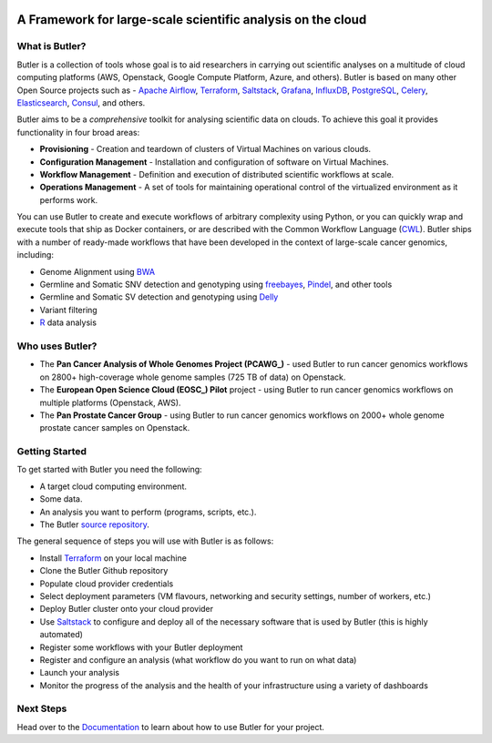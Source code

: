 |health| |docs|

.. |build-status| image:: https://img.shields.io/travis/rtfd/readthedocs.org.svg?style=flat
    :alt: build status
    :scale: 100%
    :target: https://travis-ci.org/rtfd/readthedocs.org

.. |docs| image:: https://readthedocs.org/projects/butler/badge/?version=latest
    :alt: Documentation Status
    :scale: 100%
    :target: http://butler.readthedocs.io/en/latest/?badge=latest
    
.. |health| image:: https://landscape.io/github/llevar/butler/master/landscape.svg?style=flat
	:target: https://landscape.io/github/llevar/butler/master
	:alt: Code Health
   
.. |coverage| image:: https://coveralls.io/repos/github/llevar/butler/badge.svg?branch=master
	:target: https://coveralls.io/github/llevar/butler?branch=master

.. image:: docs/images/butler_logo_with_text.png
 
.. docs-include-start-marker

 .. image:: images/butler_logo_with_text.png
 
############################################################
A Framework for large-scale scientific analysis on the cloud
############################################################


.. _Terraform: http://terraform.io
.. _Saltstack: https://saltstack.com/
.. _Apache Airflow: https://airflow.incubator.apache.org/
.. _Grafana: https://grafana.com/
.. _Influxdb: https://www.influxdata.com/
.. _PostgreSQL: https://www.postgresql.org/
.. _Celery: http://www.celeryproject.org/
.. _Elasticsearch: https://www.elastic.co/
.. _Consul: https://www.consul.io
.. _CWL: http://www.commonwl.org/
.. _BWA: http://bio-bwa.sourceforge.net/
.. _freebayes: https://github.com/ekg/freebayes
.. _Pindel: http://gmt.genome.wustl.edu/packages/pindel/
.. _Delly: https://github.com/dellytools/delly
.. _R: https://cran.r-project.org/
.. _Documentation: https://cran.r-project.org/
.. _PCAWG: https://dcc.icgc.org/pcawg
.. _EOSC: http://eoscpilot.eu/
.. _source repository: https://github.com/llevar/butler

===============
What is Butler?
===============

Butler is a collection of tools whose goal is to aid researchers in carrying out scientific analyses on a multitude of cloud computing platforms (AWS, Openstack, Google Compute Platform, Azure, and others). 
Butler is based on many other Open Source projects such as - `Apache Airflow`_, Terraform_, Saltstack_, Grafana_, InfluxDB_, PostgreSQL_, Celery_, Elasticsearch_, Consul_, and others. 

Butler aims to be a *comprehensive* toolkit for analysing scientific data on clouds. To achieve this goal it provides functionality in four broad areas:

* **Provisioning** - Creation and teardown of clusters of Virtual Machines on various clouds.
* **Configuration Management** - Installation and configuration of software on Virtual Machines.
* **Workflow Management** - Definition and execution of distributed scientific workflows at scale.
* **Operations Management** - A set of tools for maintaining operational control of the virtualized environment as it performs work.

You can use Butler to create and execute workflows of arbitrary complexity using Python, or you can quickly wrap and execute tools that ship as Docker containers, or are described with the 
Common Workflow Language (CWL_). Butler ships with a number of ready-made workflows that have been developed in the context of large-scale cancer genomics, including:

* Genome Alignment using BWA_ 
* Germline and Somatic SNV detection and genotyping using freebayes_, Pindel_, and other tools
* Germline and Somatic SV detection and genotyping using Delly_
* Variant filtering
* R_ data analysis

================
Who uses Butler?
================

* The **Pan Cancer Analysis of Whole Genomes Project (PCAWG_)** - used Butler to run cancer genomics workflows on 2800+ high-coverage whole genome samples (725 TB of data) on Openstack.
* The **European Open Science Cloud (EOSC_) Pilot** project - using Butler to run cancer genomics workflows on multiple platforms (Openstack, AWS).
* The **Pan Prostate Cancer Group** - using Butler to run cancer genomics workflows on 2000+ whole genome prostate cancer samples on Openstack. 

===============
Getting Started
===============

To get started with Butler you need the following:

* A target cloud computing environment.
* Some data.
* An analysis you want to perform (programs, scripts, etc.).
* The Butler `source repository`_.

The general sequence of steps you will use with Butler is as follows:

* Install Terraform_ on your local machine
* Clone the Butler Github repository
* Populate cloud provider credentials
* Select deployment parameters (VM flavours, networking and security settings, number of workers, etc.)
* Deploy Butler cluster onto your cloud provider
* Use Saltstack_ to configure and deploy all of the necessary software that is used by Butler (this is highly automated)
* Register some workflows with your Butler deployment
* Register and configure an analysis (what workflow do you want to run on what data)
* Launch your analysis
* Monitor the progress of the analysis and the health of your infrastructure using a variety of dashboards

.. docs-include-end-marker

==========
Next Steps
==========
Head over to the Documentation_ to learn about how to use Butler for your project.